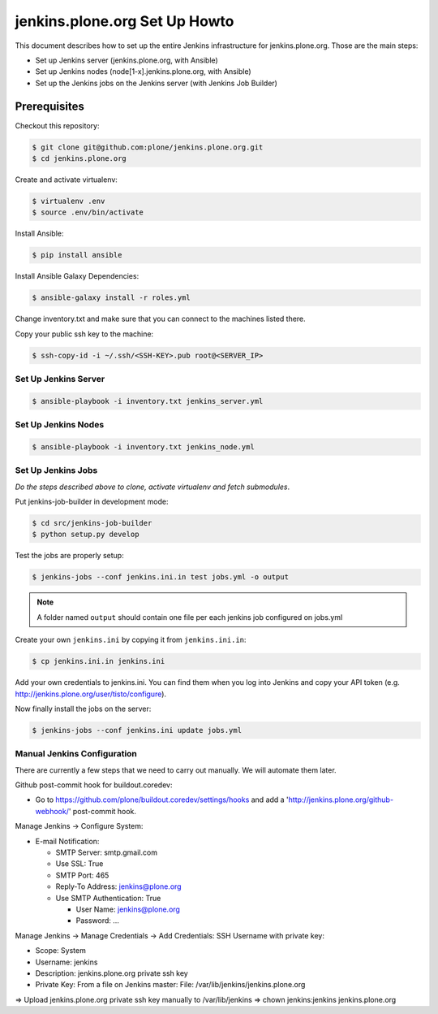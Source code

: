 .. -*- coding: utf-8 -*-

==============================
jenkins.plone.org Set Up Howto
==============================
This document describes how to set up the entire Jenkins infrastructure for jenkins.plone.org.
Those are the main steps:

- Set up Jenkins server (jenkins.plone.org, with Ansible)
- Set up Jenkins nodes (node[1-x].jenkins.plone.org, with Ansible)
- Set up the Jenkins jobs on the Jenkins server (with Jenkins Job Builder)

Prerequisites
=============
Checkout this repository:

.. code-block:: shell

    $ git clone git@github.com:plone/jenkins.plone.org.git
    $ cd jenkins.plone.org

Create and activate virtualenv:

.. code-block:: shell

    $ virtualenv .env
    $ source .env/bin/activate

Install Ansible:

.. code-block:: shell

    $ pip install ansible

Install Ansible Galaxy Dependencies:

.. code-block:: shell

    $ ansible-galaxy install -r roles.yml

Change inventory.txt and make sure that you can connect to the machines listed there.

Copy your public ssh key to the machine:

.. code-block:: shell

    $ ssh-copy-id -i ~/.ssh/<SSH-KEY>.pub root@<SERVER_IP>

Set Up Jenkins Server
---------------------
.. code-block:: shell

    $ ansible-playbook -i inventory.txt jenkins_server.yml

Set Up Jenkins Nodes
--------------------
.. code-block:: shell

    $ ansible-playbook -i inventory.txt jenkins_node.yml

Set Up Jenkins Jobs
-------------------
*Do the steps described above to clone,
activate virtualenv and fetch submodules*.

Put jenkins-job-builder in development mode:

.. code-block:: shell

    $ cd src/jenkins-job-builder
    $ python setup.py develop

Test the jobs are properly setup:

.. code-block:: shell

    $ jenkins-jobs --conf jenkins.ini.in test jobs.yml -o output

.. note::
   A folder named ``output`` should contain one file per each jenkins job
   configured on jobs.yml

Create your own ``jenkins.ini`` by copying it from ``jenkins.ini.in``:

.. code-block:: shell

    $ cp jenkins.ini.in jenkins.ini

Add your own credentials to jenkins.ini.
You can find them when you log into Jenkins and copy your API token
(e.g. http://jenkins.plone.org/user/tisto/configure).

Now finally install the jobs on the server:

.. code-block:: shell

    $ jenkins-jobs --conf jenkins.ini update jobs.yml

Manual Jenkins Configuration
----------------------------
There are currently a few steps that we need to carry out manually.
We will automate them later.

Github post-commit hook for buildout.coredev:

* Go to https://github.com/plone/buildout.coredev/settings/hooks and add a 'http://jenkins.plone.org/github-webhook/' post-commit hook.

Manage Jenkins -> Configure System:

* E-mail Notification:

  * SMTP Server: smtp.gmail.com
  * Use SSL: True
  * SMTP Port: 465
  * Reply-To Address: jenkins@plone.org
  * Use SMTP Authentication: True

    * User Name: jenkins@plone.org
    * Password: ...

Manage Jenkins -> Manage Credentials -> Add Credentials: SSH Username with private key:

* Scope: System
* Username: jenkins
* Description: jenkins.plone.org private ssh key
* Private Key: From a file on Jenkins master: File: /var/lib/jenkins/jenkins.plone.org

=> Upload jenkins.plone.org private ssh key manually to /var/lib/jenkins
=> chown jenkins:jenkins jenkins.plone.org
